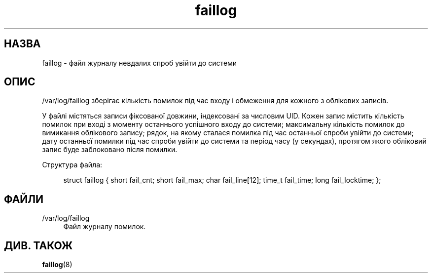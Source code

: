 '\" t
.\"     Title: faillog
.\"    Author: Julianne Frances Haugh
.\" Generator: DocBook XSL Stylesheets vsnapshot <http://docbook.sf.net/>
.\"      Date: 08/11/2022
.\"    Manual: Формати файлів і файли налаштувань
.\"    Source: shadow-utils 4.13
.\"  Language: Ukrainian
.\"
.TH "faillog" "5" "08/11/2022" "shadow\-utils 4\&.13" "Формати файлів і файли налашту"
.\" -----------------------------------------------------------------
.\" * Define some portability stuff
.\" -----------------------------------------------------------------
.\" ~~~~~~~~~~~~~~~~~~~~~~~~~~~~~~~~~~~~~~~~~~~~~~~~~~~~~~~~~~~~~~~~~
.\" http://bugs.debian.org/507673
.\" http://lists.gnu.org/archive/html/groff/2009-02/msg00013.html
.\" ~~~~~~~~~~~~~~~~~~~~~~~~~~~~~~~~~~~~~~~~~~~~~~~~~~~~~~~~~~~~~~~~~
.ie \n(.g .ds Aq \(aq
.el       .ds Aq '
.\" -----------------------------------------------------------------
.\" * set default formatting
.\" -----------------------------------------------------------------
.\" disable hyphenation
.nh
.\" disable justification (adjust text to left margin only)
.ad l
.\" -----------------------------------------------------------------
.\" * MAIN CONTENT STARTS HERE *
.\" -----------------------------------------------------------------
.SH "НАЗВА"
faillog \- файл журналу невдалих спроб увійти до системи
.SH "ОПИС"
.PP
/var/log/faillog
зберігає кількість помилок під час входу і обмеження для кожного з облікових записів\&.
.PP
У файлі містяться записи фіксованої довжини, індексовані за числовим UID\&. Кожен запис містить кількість помилок при вході з моменту останнього успішного входу до системи; максимальну кількість помилок до вимикання облікового запису; рядок, на якому сталася помилка під час останньої спроби увійти до системи; дату останньої помилки під час спроби увійти до системи та період часу (у секундах), протягом якого обліковий запис буде заблоковано після помилки\&.
.PP
Структура файла:
.sp
.if n \{\
.RS 4
.\}
.nf
struct faillog { short fail_cnt; short fail_max; char fail_line[12]; time_t fail_time; long fail_locktime; };
.fi
.if n \{\
.RE
.\}
.SH "ФАЙЛИ"
.PP
/var/log/faillog
.RS 4
Файл журналу помилок\&.
.RE
.SH "ДИВ\&. ТАКОЖ"
.PP
\fBfaillog\fR(8)
